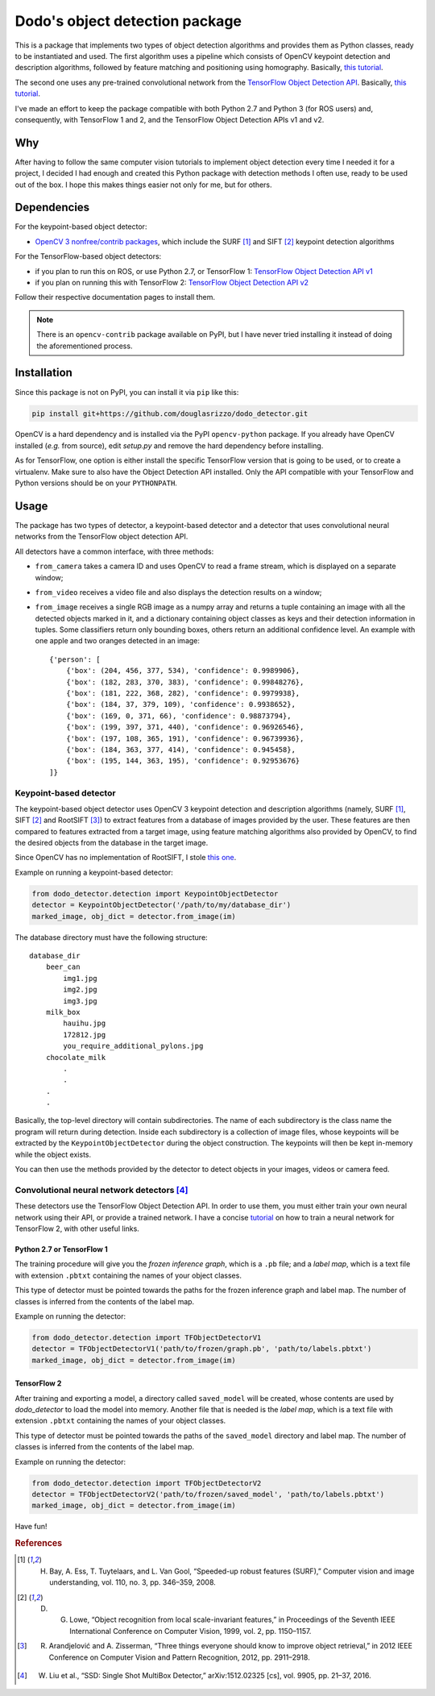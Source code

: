 Dodo's object detection package
===============================

This is a package that implements two types of object detection algorithms and provides them as Python classes, ready to be instantiated and used. The first algorithm uses a pipeline which consists of OpenCV keypoint detection and description algorithms, followed by feature matching and positioning using homography. Basically, `this tutorial <https://docs.opencv.org/3.4.1/d1/de0/tutorial_py_feature_homography.html>`__.

The second one uses any pre-trained convolutional network from the `TensorFlow Object Detection API <https://github.com/tensorflow/models/tree/master/research/object_detection>`__. Basically, `this tutorial <https://github.com/tensorflow/models/blob/master/research/object_detection/colab_tutorials/object_detection_tutorial.ipynb>`__.

I've made an effort to keep the package compatible with both Python 2.7 and Python 3 (for ROS users) and, consequently, with TensorFlow 1 and 2, and the TensorFlow Object Detection APIs v1 and v2.

Why
---

After having to follow the same computer vision tutorials to implement object detection every time I needed it for a project, I decided I had enough and created this Python package with detection methods I often use, ready to be used out of the box. I hope this makes things easier not only for me, but for others.

Dependencies
------------

For the keypoint-based object detector:

- `OpenCV 3 nonfree/contrib packages <https://github.com/opencv/opencv_contrib>`__, which include the SURF [1]_ and SIFT [2]_ keypoint detection algorithms

For the TensorFlow-based object detectors:

- if you plan to run this on ROS, or use Python 2.7, or TensorFlow 1: `TensorFlow Object Detection API v1 <https://github.com/tensorflow/models/blob/master/research/object_detection/g3doc/tf1.md>`__
- if you plan on running this with TensorFlow 2: `TensorFlow Object Detection API v2 <https://github.com/tensorflow/models/blob/master/research/object_detection/g3doc/tf2.md>`__

Follow their respective documentation pages to install them.

.. note::

    There is an ``opencv-contrib`` package available on PyPI, but I have never tried installing it instead of doing the aforementioned process.

Installation
------------

Since this package is not on PyPI, you can install it via ``pip`` like this:

.. code-block:: sh
    
    pip install git+https://github.com/douglasrizzo/dodo_detector.git

OpenCV is a hard dependency and is installed via the PyPI ``opencv-python`` package. If you already have OpenCV installed (*e.g.* from source), edit *setup.py* and remove the hard dependency before installing.

As for TensorFlow, one option is either install the specific TensorFlow version that is going to be used, or to create a virtualenv. Make sure to also have the Object Detection API installed. Only the API compatible with your TensorFlow and Python versions should be on your ``PYTHONPATH``.

Usage
-----

The package has two types of detector, a keypoint-based detector and a detector that uses convolutional neural networks from the TensorFlow object detection API.

All detectors have a common interface, with three methods:

- ``from_camera`` takes a camera ID and uses OpenCV to read a frame stream, which is displayed on a separate window;
- ``from_video`` receives a video file and also displays the detection results on a window;
- ``from_image`` receives a single RGB image as a numpy array and returns a tuple containing an image with all the detected objects marked in it, and a dictionary containing object classes as keys and their detection information in tuples. Some classifiers return only bounding boxes, others return an additional confidence level. An example with one apple and two oranges detected in an image: ::

    {'person': [
        {'box': (204, 456, 377, 534), 'confidence': 0.9989906},
        {'box': (182, 283, 370, 383), 'confidence': 0.99848276},
        {'box': (181, 222, 368, 282), 'confidence': 0.9979938},
        {'box': (184, 37, 379, 109), 'confidence': 0.9938652},
        {'box': (169, 0, 371, 66), 'confidence': 0.98873794},
        {'box': (199, 397, 371, 440), 'confidence': 0.96926546},
        {'box': (197, 108, 365, 191), 'confidence': 0.96739936},
        {'box': (184, 363, 377, 414), 'confidence': 0.945458},
        {'box': (195, 144, 363, 195), 'confidence': 0.92953676}
    ]}

Keypoint-based detector
~~~~~~~~~~~~~~~~~~~~~~~

The keypoint-based object detector uses OpenCV 3 keypoint detection and description algorithms (namely, SURF [1]_, SIFT [2]_ and RootSIFT [3]_) to extract features from a database of images provided by the user. These features are then compared to features extracted from a target image, using feature matching algorithms also provided by OpenCV, to find the desired objects from the database in the target image.

Since OpenCV has no implementation of RootSIFT, I stole `this one <https://www.pyimagesearch.com/2015/04/13/implementing-rootsift-in-python-and-opencv/>`__.

Example on running a keypoint-based detector:

.. code-block:: python

    from dodo_detector.detection import KeypointObjectDetector
    detector = KeypointObjectDetector('/path/to/my/database_dir')
    marked_image, obj_dict = detector.from_image(im)

The database directory must have the following structure:

::

    database_dir
        beer_can
            img1.jpg
            img2.jpg
            img3.jpg
        milk_box
            hauihu.jpg
            172812.jpg
            you_require_additional_pylons.jpg
        chocolate_milk
            .
            .
        .
        .

Basically, the top-level directory will contain subdirectories. The name of each subdirectory is the class name the program will return during detection. Inside each subdirectory is a collection of image files, whose keypoints will be extracted by the ``KeypointObjectDetector`` during the object construction. The keypoints will then be kept in-memory while the object exists.

You can then use the methods provided by the detector to detect objects in your images, videos or camera feed.

Convolutional neural network detectors [4]_
~~~~~~~~~~~~~~~~~~~~~~~~~~~~~~~~~~~~~~~~~~~

These detectors use the TensorFlow Object Detection API. In order to use them, you must either train your own neural network using their API, or provide a trained network. I have a concise `tutorial <https://gist.github.com/douglasrizzo/c70e186678f126f1b9005ca83d8bd2ce>`__ on how to train a neural network for TensorFlow 2, with other useful links.

Python 2.7 or TensorFlow 1
**************************

The training procedure will give you the *frozen inference graph*, which is a ``.pb`` file; and a *label map*, which is a text file with extension ``.pbtxt`` containing the names of your object classes.

This type of detector must be pointed towards the paths for the frozen inference graph and label map. The number of classes is inferred from the contents of the label map.

Example on running the detector:

.. code-block:: python

    from dodo_detector.detection import TFObjectDetectorV1
    detector = TFObjectDetectorV1('path/to/frozen/graph.pb', 'path/to/labels.pbtxt')
    marked_image, obj_dict = detector.from_image(im)

TensorFlow 2
************

After training and exporting a model, a directory called ``saved_model`` will be created, whose contents are used by *dodo_detector* to load the model into memory. Another file that is needed is the *label map*, which is a text file with extension ``.pbtxt`` containing the names of your object classes.

This type of detector must be pointed towards the paths of the ``saved_model`` directory and label map. The number of classes is inferred from the contents of the label map.

Example on running the detector:

.. code-block:: python

    from dodo_detector.detection import TFObjectDetectorV2
    detector = TFObjectDetectorV2('path/to/frozen/saved_model', 'path/to/labels.pbtxt')
    marked_image, obj_dict = detector.from_image(im)

Have fun!

.. rubric:: References

.. [1] H. Bay, A. Ess, T. Tuytelaars, and L. Van Gool, “Speeded-up robust features (SURF),” Computer vision and image understanding, vol. 110, no. 3, pp. 346–359, 2008.
.. [2] D. G. Lowe, “Object recognition from local scale-invariant features,” in Proceedings of the Seventh IEEE International Conference on Computer Vision, 1999, vol. 2, pp. 1150–1157.
.. [3] R. Arandjelović and A. Zisserman, “Three things everyone should know to improve object retrieval,” in 2012 IEEE Conference on Computer Vision and Pattern Recognition, 2012, pp. 2911–2918.
.. [4] W. Liu et al., “SSD: Single Shot MultiBox Detector,” arXiv:1512.02325 [cs], vol. 9905, pp. 21–37, 2016.
